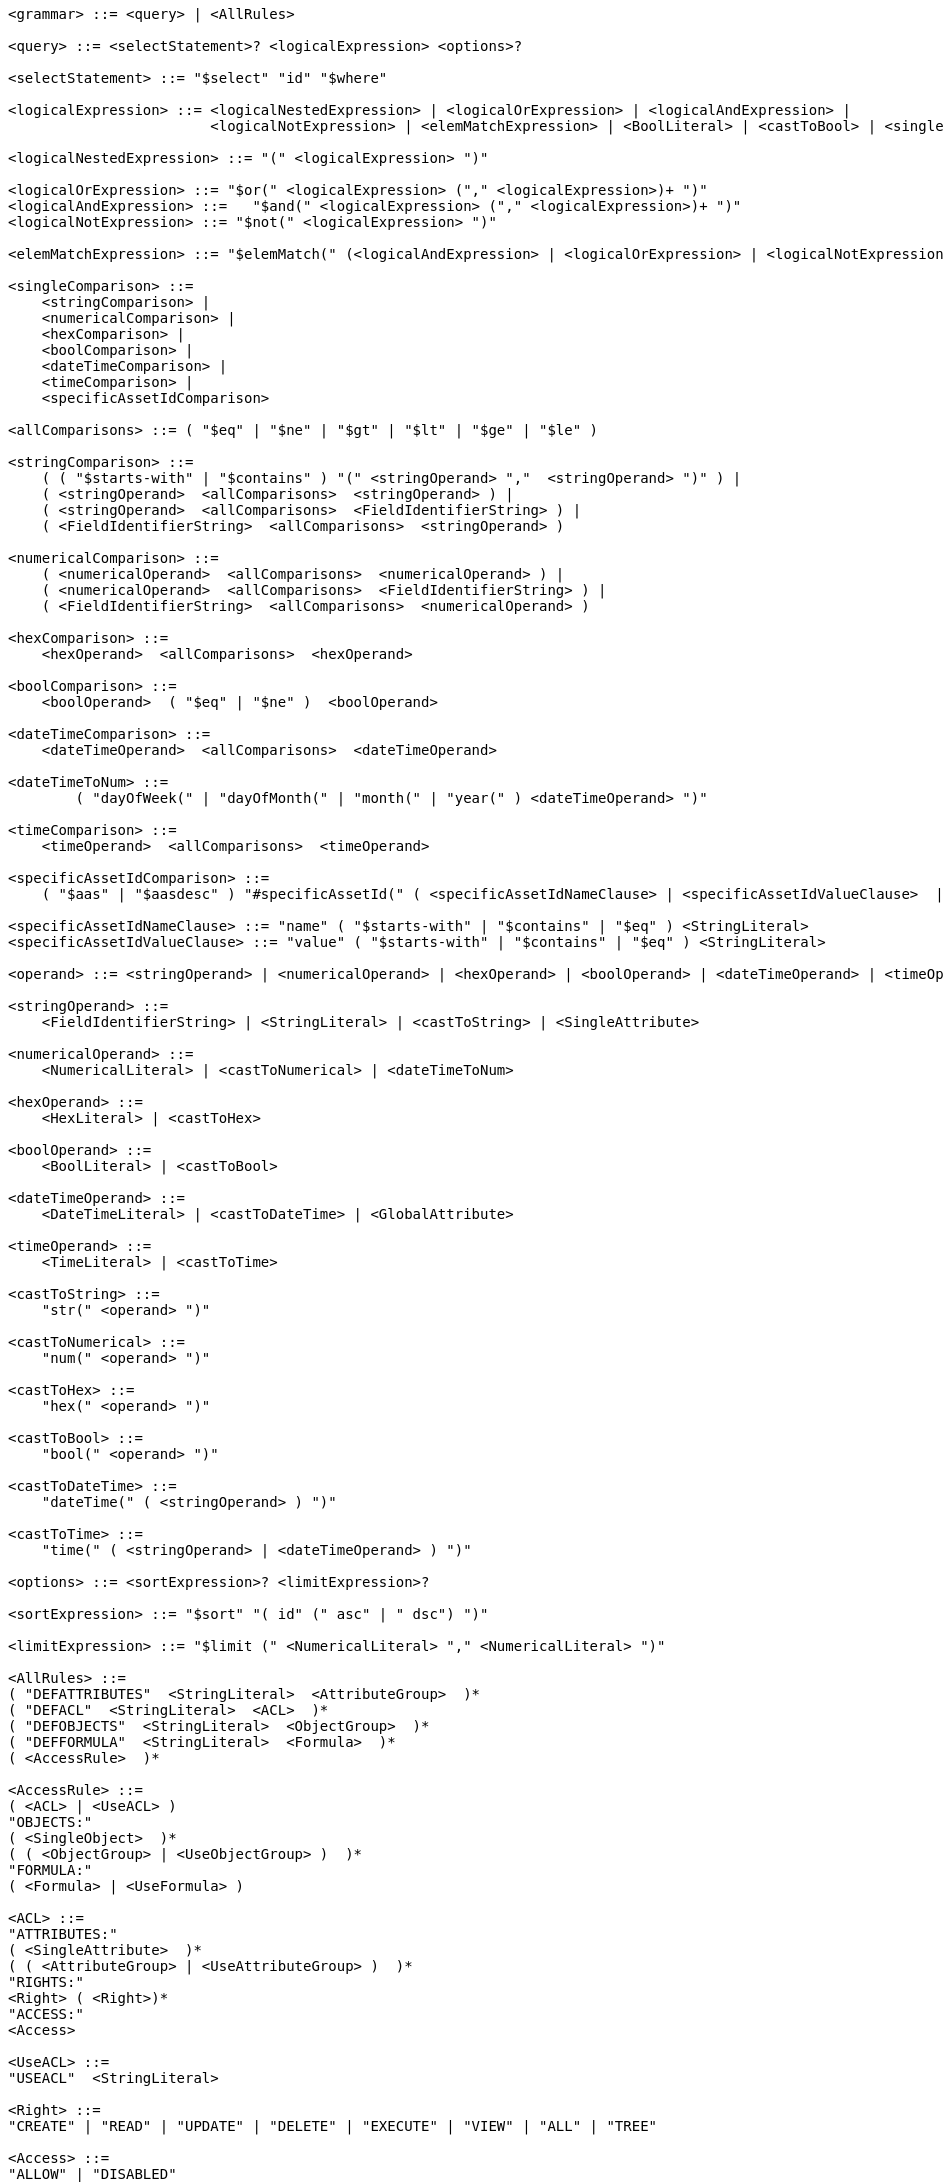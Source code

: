 
....
<grammar> ::= <query> | <AllRules>

<query> ::= <selectStatement>? <logicalExpression> <options>?

<selectStatement> ::= "$select" "id" "$where" 

<logicalExpression> ::= <logicalNestedExpression> | <logicalOrExpression> | <logicalAndExpression> |
                        <logicalNotExpression> | <elemMatchExpression> | <BoolLiteral> | <castToBool> | <singleComparison>

<logicalNestedExpression> ::= "(" <logicalExpression> ")"

<logicalOrExpression> ::= "$or(" <logicalExpression> ("," <logicalExpression>)+ ")"
<logicalAndExpression> ::=   "$and(" <logicalExpression> ("," <logicalExpression>)+ ")"
<logicalNotExpression> ::= "$not(" <logicalExpression> ")"

<elemMatchExpression> ::= "$elemMatch(" (<logicalAndExpression> | <logicalOrExpression> | <logicalNotExpression>) ")"

<singleComparison> ::= 
    <stringComparison> |
    <numericalComparison> |
    <hexComparison> |
    <boolComparison> |
    <dateTimeComparison> |
    <timeComparison> |
    <specificAssetIdComparison>

<allComparisons> ::= ( "$eq" | "$ne" | "$gt" | "$lt" | "$ge" | "$le" )

<stringComparison> ::= 
    ( ( "$starts-with" | "$contains" ) "(" <stringOperand> ","  <stringOperand> ")" ) |
    ( <stringOperand>  <allComparisons>  <stringOperand> ) |
    ( <stringOperand>  <allComparisons>  <FieldIdentifierString> ) |
    ( <FieldIdentifierString>  <allComparisons>  <stringOperand> )
    
<numericalComparison> ::= 
    ( <numericalOperand>  <allComparisons>  <numericalOperand> ) |
    ( <numericalOperand>  <allComparisons>  <FieldIdentifierString> ) |
    ( <FieldIdentifierString>  <allComparisons>  <numericalOperand> )

<hexComparison> ::= 
    <hexOperand>  <allComparisons>  <hexOperand>

<boolComparison> ::= 
    <boolOperand>  ( "$eq" | "$ne" )  <boolOperand>

<dateTimeComparison> ::= 
    <dateTimeOperand>  <allComparisons>  <dateTimeOperand>

<dateTimeToNum> ::=
	( "dayOfWeek(" | "dayOfMonth(" | "month(" | "year(" ) <dateTimeOperand> ")"

<timeComparison> ::= 
    <timeOperand>  <allComparisons>  <timeOperand>

<specificAssetIdComparison> ::=
    ( "$aas" | "$aasdesc" ) "#specificAssetId(" ( <specificAssetIdNameClause> | <specificAssetIdValueClause>  | <specificAssetIdNameClause> "," <specificAssetIdValueClause> ) ")"

<specificAssetIdNameClause> ::= "name" ( "$starts-with" | "$contains" | "$eq" ) <StringLiteral>
<specificAssetIdValueClause> ::= "value" ( "$starts-with" | "$contains" | "$eq" ) <StringLiteral>

<operand> ::= <stringOperand> | <numericalOperand> | <hexOperand> | <boolOperand> | <dateTimeOperand> | <timeOperand>

<stringOperand> ::= 
    <FieldIdentifierString> | <StringLiteral> | <castToString> | <SingleAttribute>

<numericalOperand> ::= 
    <NumericalLiteral> | <castToNumerical> | <dateTimeToNum>

<hexOperand> ::= 
    <HexLiteral> | <castToHex>

<boolOperand> ::= 
    <BoolLiteral> | <castToBool>

<dateTimeOperand> ::= 
    <DateTimeLiteral> | <castToDateTime> | <GlobalAttribute>

<timeOperand> ::= 
    <TimeLiteral> | <castToTime>

<castToString> ::= 
    "str(" <operand> ")"

<castToNumerical> ::= 
    "num(" <operand> ")"

<castToHex> ::= 
    "hex(" <operand> ")"

<castToBool> ::= 
    "bool(" <operand> ")"

<castToDateTime> ::= 
    "dateTime(" ( <stringOperand> ) ")"

<castToTime> ::= 
    "time(" ( <stringOperand> | <dateTimeOperand> ) ")"

<options> ::= <sortExpression>? <limitExpression>?

<sortExpression> ::= "$sort" "( id" (" asc" | " dsc") ")"

<limitExpression> ::= "$limit (" <NumericalLiteral> "," <NumericalLiteral> ")"

<AllRules> ::=
( "DEFATTRIBUTES"  <StringLiteral>  <AttributeGroup>  )*
( "DEFACL"  <StringLiteral>  <ACL>  )*
( "DEFOBJECTS"  <StringLiteral>  <ObjectGroup>  )*
( "DEFFORMULA"  <StringLiteral>  <Formula>  )*
( <AccessRule>  )*

<AccessRule> ::=
( <ACL> | <UseACL> )  
"OBJECTS:" 
( <SingleObject>  )*
( ( <ObjectGroup> | <UseObjectGroup> )  )*
"FORMULA:" 
( <Formula> | <UseFormula> )

<ACL> ::=
"ATTRIBUTES:" 
( <SingleAttribute>  )*
( ( <AttributeGroup> | <UseAttributeGroup> )  )*
"RIGHTS:" 
<Right> ( <Right>)* 
"ACCESS:" 
<Access>

<UseACL> ::=
"USEACL"  <StringLiteral>

<Right> ::=
"CREATE" | "READ" | "UPDATE" | "DELETE" | "EXECUTE" | "VIEW" | "ALL" | "TREE"

<Access> ::=
"ALLOW" | "DISABLED"

<SingleAttribute> ::=
<ClaimAttribute>
| <GlobalAttribute>
| <ReferenceAttribute>

<ClaimAttribute> ::=
"CLAIM(" <StringLiteral> ")"

<GlobalAttribute> ::=
"GLOBAL(" ( "LOCALNOW" | "UTCNOW" | "CLIENTNOW" | "ANONYMOUS" ) ")"

<ReferenceAttribute> ::=
"REFERENCE(" <StringLiteral> ")"

<AttributeGroup> ::=
( <SingleAttribute>  )*
( ( <AttributeGroup> | <UseAttributeGroup> )  )*

<UseAttributeGroup> ::=
"USEATTRIBUTES"  <StringLiteral>

<SingleObject> ::=
<RouteObject>
| <IdentifiableObject>
| <ReferableObject>
| <FragmentObject>
| <DescriptorObject>

<RouteObject> ::=
"ROUTE"  <StringLiteral>

<IdentifiableObject> ::=
"IDENTIFIABLE"  <StringLiteral>

<ReferableObject> ::=
"REFERABLE"  <StringLiteral>

<FragmentObject> ::=
"FRAGMENT"  <StringLiteral>

<DescriptorObject> ::=
"DESCRIPTOR"  <StringLiteral>

<ObjectGroup> ::=
( <SingleObject>  )*
| ( <UseObjectGroup>  )*

<UseObjectGroup> ::=
"USEOBJECTS"  <StringLiteral>

<UseFormula> ::=
"USEFORMULA"  <StringLiteral>

<Formula> ::= <logicalExpression>


<DateTimeLiteral> ::= <datetime>
<TimeLiteral> ::= <time>
<datetime> ::= <date> ( "T" | " " ) <time> ( <timezone> )?
<date> ::= <year> "-" <month> "-" <day>
<year> ::= <digit> <digit> <digit> <digit>
<month> ::= <digit> <digit>
<day> ::= <digit> <digit>
<time> ::= <hour> ":" <minute> ( ":" <second> )? ( "." <fraction> )?
<timezone> ::= ("Z" | ("+" | "-") <hour> ":" <minute>)
<hour> ::= <digit> <digit>
<minute> ::= <digit> <digit>
<second> ::= <digit> <digit>
<fraction> ::= <digit>+

<digit> ::= [0-9]
<StringLiteral> ::= "\"" ( [A-Z] | [a-z] | [0-9] | "/" | "*" | "[" | "]" | "(" | ")" | " " | "@" | "#" | "\\" | "+" | "-" | "." | ":" | "$" | "^" | "*" )+ "\""
<NumericalLiteral> ::= ("+" | "-")? ( [0-9]+ (("." [0-9]* )?) | ("." [0-9]+) ) ( ("e" | "E")? [0-9]+)?
<HexLiteral> ::= "16#" ([0-9] | [A-F])+
<BoolLiteral> ::= "true" | "false"
<FieldIdentifier> ::= <FieldIdentifierString>
<FieldIdentifierString> ::= <FieldIdentifierAAS> | <FieldIdentifierSM> | <FieldIdentifierSME> | <FieldIdentifierCD> | <FieldIdentifierAasDescriptor> | <FieldIdentifierSmDescriptor>
<FieldIdentifierAAS> ::= "$aas" "#" ( "idShort" | "id" | "assetInformation.assetKind" | "assetInformation.assetType" | "assetInformation.globalAssetId" | "assetInformation." <SpecificAssetIdsClause> | "submodels." <ReferenceClause> )
<FieldIdentifierSM> ::= "$sm" "#" ( <SemanticIdClause> | "idShort" | "id" )
<FieldIdentifierSME> ::= "$sme" ("." <idShortPath> )? "#" ( <SemanticIdClause> | "idShort" | "value" | "valueType" )
<FieldIdentifierCD> ::= "$cd" "#" ( "idShort" | "id" )
<FieldIdentifierAasDescriptor> ::= "$aasdesc" "#" ( "idShort" | "id" | "assetKind" | "assetType" | "globalAssetId" | <SpecificAssetIdsClause> | "submodelDescriptors." <SmDescriptorClause> )
<FieldIdentifierSmDescriptor> ::= "$smdesc" "#" <SmDescriptorClause>
<SmDescriptorClause> ::= <SemanticIdClause> | "idShort" | "id"

<ReferenceClause> ::= "type" | "keys" ( "[" [0-9]+ "]" )? ( ".type" | ".value" )
<SemanticIdClause> ::= "semanticId" | "semanticId." <ReferenceClause>
<SpecificAssetIdsClause> ::=  "specificAssetIds" ( "[" [0-9]+ "]" )? ( ".name" | ".value" | ".externalSubjectId." <ReferenceClause> )
<idShortPath> ::= <idShort> ( "[" [0-9]+ "]" )? ( "." <idShortPath> )*
<idShort> ::= ( [a-z] | [A-Z] ) ( [a-z] | [A-Z] | [0-9] | "_" )*
....